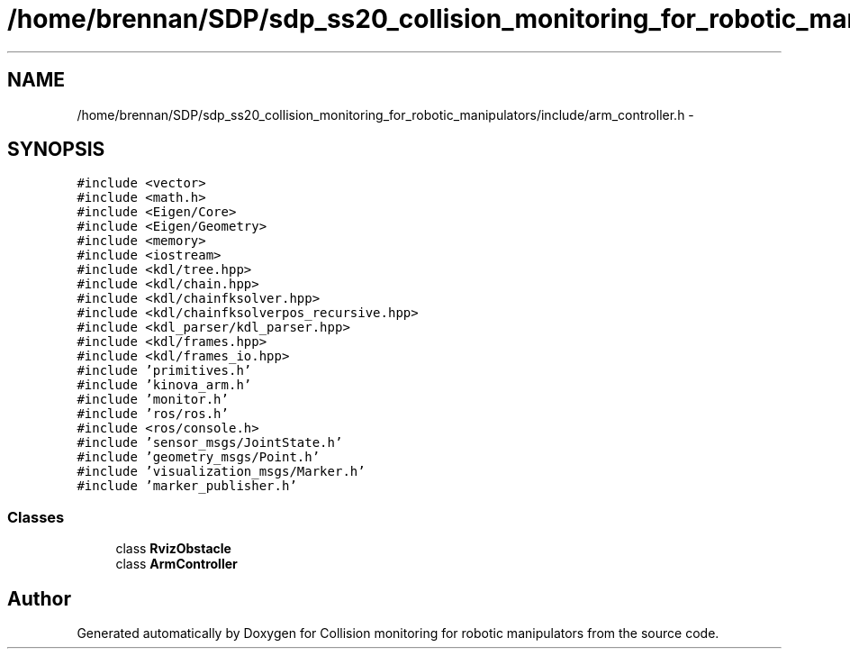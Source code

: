 .TH "/home/brennan/SDP/sdp_ss20_collision_monitoring_for_robotic_manipulators/include/arm_controller.h" 3 "Wed Jun 24 2020" "Collision monitoring for robotic manipulators" \" -*- nroff -*-
.ad l
.nh
.SH NAME
/home/brennan/SDP/sdp_ss20_collision_monitoring_for_robotic_manipulators/include/arm_controller.h \- 
.SH SYNOPSIS
.br
.PP
\fC#include <vector>\fP
.br
\fC#include <math\&.h>\fP
.br
\fC#include <Eigen/Core>\fP
.br
\fC#include <Eigen/Geometry>\fP
.br
\fC#include <memory>\fP
.br
\fC#include <iostream>\fP
.br
\fC#include <kdl/tree\&.hpp>\fP
.br
\fC#include <kdl/chain\&.hpp>\fP
.br
\fC#include <kdl/chainfksolver\&.hpp>\fP
.br
\fC#include <kdl/chainfksolverpos_recursive\&.hpp>\fP
.br
\fC#include <kdl_parser/kdl_parser\&.hpp>\fP
.br
\fC#include <kdl/frames\&.hpp>\fP
.br
\fC#include <kdl/frames_io\&.hpp>\fP
.br
\fC#include 'primitives\&.h'\fP
.br
\fC#include 'kinova_arm\&.h'\fP
.br
\fC#include 'monitor\&.h'\fP
.br
\fC#include 'ros/ros\&.h'\fP
.br
\fC#include <ros/console\&.h>\fP
.br
\fC#include 'sensor_msgs/JointState\&.h'\fP
.br
\fC#include 'geometry_msgs/Point\&.h'\fP
.br
\fC#include 'visualization_msgs/Marker\&.h'\fP
.br
\fC#include 'marker_publisher\&.h'\fP
.br

.SS "Classes"

.in +1c
.ti -1c
.RI "class \fBRvizObstacle\fP"
.br
.ti -1c
.RI "class \fBArmController\fP"
.br
.in -1c
.SH "Author"
.PP 
Generated automatically by Doxygen for Collision monitoring for robotic manipulators from the source code\&.
